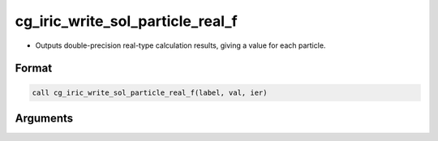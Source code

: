 cg_iric_write_sol_particle_real_f
========================================

-  Outputs double-precision real-type calculation results, giving a value for each particle.

Format
------
.. code-block:: fortran

   call cg_iric_write_sol_particle_real_f(label, val, ier)

Arguments
---------

.. csv-table:: Arguments of cg_iric_write_sol_particle_real_f
   :file: cg_iric_write_sol_particle_real_f_args.csv
   :header-rows: 1
